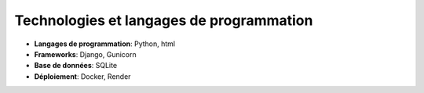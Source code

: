 Technologies et langages de programmation
=========================================

- **Langages de programmation**: Python, html
- **Frameworks**: Django, Gunicorn
- **Base de données**: SQLite
- **Déploiement**: Docker, Render